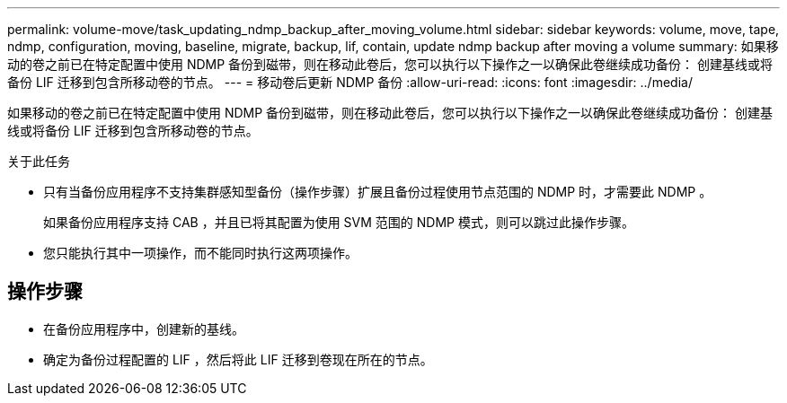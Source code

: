 ---
permalink: volume-move/task_updating_ndmp_backup_after_moving_volume.html 
sidebar: sidebar 
keywords: volume, move, tape, ndmp, configuration, moving, baseline, migrate, backup, lif, contain, update ndmp backup after moving a volume 
summary: 如果移动的卷之前已在特定配置中使用 NDMP 备份到磁带，则在移动此卷后，您可以执行以下操作之一以确保此卷继续成功备份： 创建基线或将备份 LIF 迁移到包含所移动卷的节点。 
---
= 移动卷后更新 NDMP 备份
:allow-uri-read: 
:icons: font
:imagesdir: ../media/


[role="lead"]
如果移动的卷之前已在特定配置中使用 NDMP 备份到磁带，则在移动此卷后，您可以执行以下操作之一以确保此卷继续成功备份： 创建基线或将备份 LIF 迁移到包含所移动卷的节点。

.关于此任务
* 只有当备份应用程序不支持集群感知型备份（操作步骤）扩展且备份过程使用节点范围的 NDMP 时，才需要此 NDMP 。
+
如果备份应用程序支持 CAB ，并且已将其配置为使用 SVM 范围的 NDMP 模式，则可以跳过此操作步骤。

* 您只能执行其中一项操作，而不能同时执行这两项操作。




== 操作步骤

* 在备份应用程序中，创建新的基线。
* 确定为备份过程配置的 LIF ，然后将此 LIF 迁移到卷现在所在的节点。


